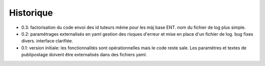 Historique
==========


* 0.3: factorisation du code
  envoi des id tuteurs même pour les màj base ENT.
  nom du fichier de log plus simple.
* 0.2: paramétrages externalisés en yaml
  gestion des risques d'erreur et mise en place d'un fichier de log.
  bug fixes divers.
  interface clarifiée.
* 0.1: version initiale: les fonctionnalités sont opérationnelles mais le code
  reste sale. Les paramètres et textes de publipostage doivent être
  externalisés dans des fichiers yaml.
  
